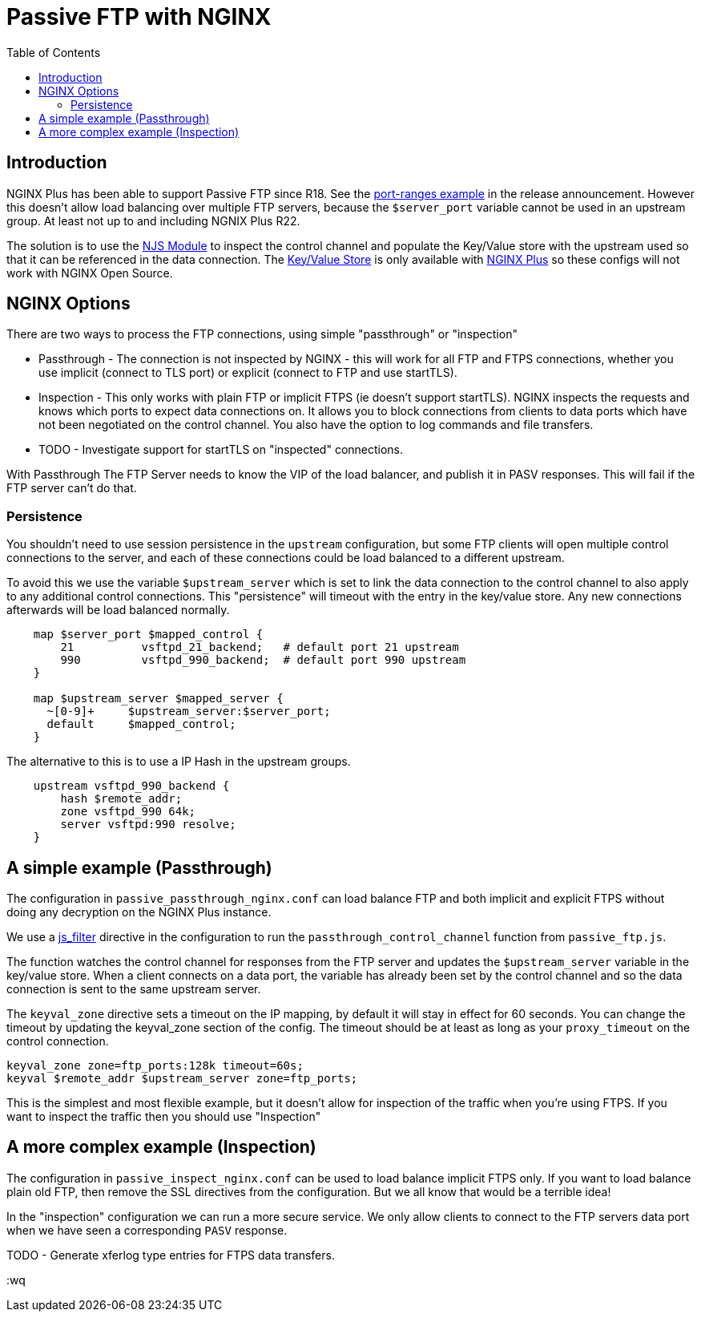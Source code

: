 = Passive FTP with NGINX
:showtitle:
:toc: left

== Introduction

NGINX Plus has been able to support Passive FTP since R18. See the https://www.nginx.com/blog/nginx-plus-r18-released[port-ranges example] in the release announcement. However this doesn't 
allow load balancing over multiple FTP servers, because the `$server_port` variable cannot be 
used in an upstream group. At least not up to and including NGNIX Plus R22.

The solution is to use the https://nginx.org/en/docs/njs/[NJS Module] to inspect the control channel
and populate the Key/Value store with the upstream used so that it can be referenced in the data 
connection. The http://nginx.org/en/docs/http/ngx_http_keyval_module.html[Key/Value Store]
is only available with https://www.nginx.com/products/nginx/[NGINX Plus] so these configs will not work
with NGINX Open Source.

== NGINX Options

There are two ways to process the FTP connections, using simple "passthrough" or "inspection"

* Passthrough - The connection is not inspected by NGINX - this will work for all FTP and
FTPS connections, whether you use implicit (connect to TLS port) or explicit (connect to FTP and use
startTLS). 

* Inspection - This only works with plain FTP or implicit FTPS (ie doesn't support startTLS).
NGINX inspects the requests and knows which ports to expect data connections on. It allows you to block 
connections from clients to data ports which have not been negotiated on the control channel. You also have the option to log commands and file transfers.

* TODO - Investigate support for startTLS on "inspected" connections. 

****
With Passthrough The FTP Server needs to know the VIP of the load balancer, and publish it in PASV
responses. This will fail if the FTP server can't do that.
****

=== Persistence

You shouldn't need to use session persistence in the `upstream` configuration, but some FTP clients will
open multiple control connections to the server, and each of these connections could be load balanced to a
different upstream.

To avoid this we use the variable `$upstream_server` which is set to link the data connection to the 
control channel to also apply to any additional control connections. This "persistence" will timeout
with the entry in the key/value store. Any new connections afterwards will be load balanced normally.

----
    map $server_port $mapped_control {
        21          vsftpd_21_backend;   # default port 21 upstream
        990         vsftpd_990_backend;  # default port 990 upstream
    }

    map $upstream_server $mapped_server {
      ~[0-9]+     $upstream_server:$server_port;
      default     $mapped_control;
    } 
----

The alternative to this is to use a IP Hash in the upstream groups.

----
    upstream vsftpd_990_backend {
        hash $remote_addr;
        zone vsftpd_990 64k;
        server vsftpd:990 resolve;
    }   
----


== A simple example (Passthrough)

The configuration in `passive_passthrough_nginx.conf` can load balance FTP and both implicit and explicit FTPS
without doing any decryption on the NGINX Plus instance. 

We use a https://nginx.org/en/docs/stream/ngx_stream_js_module.html[js_filter] directive in the configuration to run the `passthrough_control_channel` function from `passive_ftp.js`.

The function watches the control channel for responses from the FTP server and updates the
`$upstream_server` variable in the key/value store. When a client connects on a data port, the variable has
already been set by the control channel and so the data connection is sent to the same upstream server.

The `keyval_zone` directive sets a timeout on the IP mapping, by default it will stay in effect for 60 seconds.
You can change the timeout by updating the keyval_zone section of the config. The timeout should be at least as
long as your `proxy_timeout` on the control connection.

----
keyval_zone zone=ftp_ports:128k timeout=60s;
keyval $remote_addr $upstream_server zone=ftp_ports;
----

This is the simplest and most flexible example, but it doesn't allow for inspection of the traffic when you're using FTPS. If you want to inspect the traffic then you should use "Inspection"

== A more complex example (Inspection)

The configuration in `passive_inspect_nginx.conf` can be used to load balance implicit FTPS only. If you want to
load balance plain old FTP, then remove the SSL directives from the configuration. But we all know that would be
a terrible idea!

In the "inspection" configuration we can run a more secure service. We only allow clients to connect to the FTP
servers data port when we have seen a corresponding `PASV` response.

TODO - Generate xferlog type entries for FTPS data transfers.

:wq

